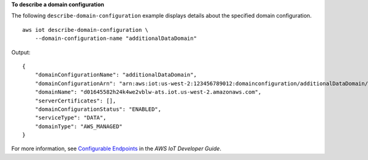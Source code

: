 **To describe a domain configuration**

The following ``describe-domain-configuration`` example displays details about the specified domain configuration. ::

    aws iot describe-domain-configuration \
        --domain-configuration-name "additionalDataDomain"

Output::

    {    
        "domainConfigurationName": "additionalDataDomain",   
        "domainConfigurationArn": "arn:aws:iot:us-west-2:123456789012:domainconfiguration/additionalDataDomain/dikMh",   
        "domainName": "d01645582h24k4we2vblw-ats.iot.us-west-2.amazonaws.com",   
        "serverCertificates": [],   
        "domainConfigurationStatus": "ENABLED",  
        "serviceType": "DATA",  
        "domainType": "AWS_MANAGED"
    }

For more information, see `Configurable Endpoints <https://docs.aws.amazon.com/iot/latest/developerguide/iot-custom-endpoints-configurable-aws.html>`__ in the *AWS IoT Developer Guide*.
